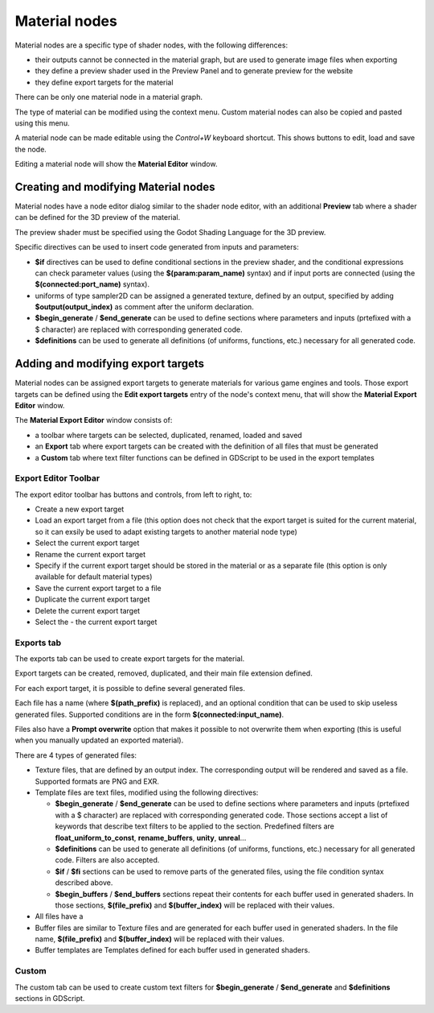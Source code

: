 Material nodes
--------------

Material nodes are a specific type of shader nodes, with the following differences:

* their outputs cannot be connected in the material graph, but are used to generate
  image files when exporting

* they define a preview shader used in the Preview Panel and to generate preview for
  the website

* they define export targets for the material

There can be only one material node in a material graph.

.. image:: images/material_node.png
	:align: center

The type of material can be modified using the context menu. Custom material nodes
can also be copied and pasted using this menu.

A material node can be made editable using the *Control+W* keyboard shortcut.
This shows buttons to edit, load and save the node.

Editing a material node will show the **Material Editor** window.

Creating and modifying Material nodes
^^^^^^^^^^^^^^^^^^^^^^^^^^^^^^^^^^^^^

Material nodes have a node editor dialog similar to the shader node editor, with an
additional **Preview** tab where a shader can be defined for the 3D preview of the
material.

.. image:: images/material_editor_general.png
	:align: center

The preview shader must be specified using the Godot Shading Language for the
3D preview.

Specific directives can be used to insert code generated from inputs and parameters:

* **$if** directives can be used to define conditional sections in the preview shader,
  and the conditional expressions can check parameter values (using the **$(param:param_name)**
  syntax) and if input ports are connected (using the **$(connected:port_name)**
  syntax).
* uniforms of type sampler2D can be assigned a generated texture, defined by an output,
  specified by adding **$output(output_index)** as comment after the uniform declaration. 
* **$begin_generate** /  **$end_generate** can be used to define sections where
  parameters and inputs (prtefixed with a $ character) are replaced with
  corresponding generated code.
* **$definitions** can be used to generate all definitions (of uniforms, functions,
  etc.) necessary for all generated code.

Adding and modifying export targets
^^^^^^^^^^^^^^^^^^^^^^^^^^^^^^^^^^^

Material nodes can be assigned export targets to generate materials for various
game engines and tools. Those export targets can be defined using the **Edit
export targets** entry of the node's context menu, that will show the **Material
Export Editor** window.

.. image:: images/material_editor_export.png
	:align: center

The **Material Export Editor** window consists of:

* a toolbar where targets can be selected, duplicated, renamed, loaded and saved

* an **Export** tab where export targets can be created with the definition of all
  files that must be generated

* a **Custom** tab where text filter functions can be defined in GDScript to be used
  in the export templates 

Export Editor Toolbar
~~~~~~~~~~~~~~~~~~~~~

The export editor toolbar has buttons and controls, from left to right, to:

* Create a new export target

* Load an export target from a file (this option does not check that the export target is
  suited for the current material, so it can exsily be used to adapt existing targets to
  another material node type)

* Select the current export target

* Rename the current export target

* Specify if the current export target should be stored in the material or as a separate
  file (this option is only available for default material types)

* Save the current export target to a file

* Duplicate the current export target

* Delete the current export target

* Select the - the current export target

Exports tab
~~~~~~~~~~~

The exports tab can be used to create export targets for the material.

Export targets can be created, removed, duplicated, and their main file extension
defined. 

For each export target, it is possible to define several generated files.

Each file has a name (where **$(path_prefix)** is replaced), and an optional
condition that can be used to skip useless generated files. Supported conditions
are in the form **$(connected:input_name)**.

Files also have a **Prompt overwrite** option that makes it possible to not
overwrite them when exporting (this is useful when you manually updated an
exported material).

There are 4 types of generated files:

* Texture files, that are defined by an output index. The corresponding output
  will be rendered and saved as a file. Supported formats are PNG and EXR.

* Template files are text files, modified using the following directives:

  * **$begin_generate** / **$end_generate** can be used to define sections where
    parameters and inputs (prtefixed with a $ character) are replaced with
    corresponding generated code. Those sections accept a list of keywords that
    describe text filters to be applied to the section. Predefined filters are
    **float_uniform_to_const**, **rename_buffers**, **unity**, **unreal**...
  
  * **$definitions** can be used to generate all definitions (of uniforms, functions,
    etc.) necessary for all generated code. Filters are also accepted.
  
  * **$if** / **$fi** sections can be used to remove parts of the generated files,
    using the file condition syntax described above.

  * **$begin_buffers** / **$end_buffers** sections repeat their contents for each
    buffer used in generated shaders. In those sections, **$(file_prefix)** and 
    **$(buffer_index)** will be replaced with their values.

* All files have a 
  
* Buffer files are similar to Texture files and are generated for each
  buffer used in generated shaders. In the file name, **$(file_prefix)** and 
  **$(buffer_index)** will be replaced with their values.

* Buffer templates are Templates defined for each buffer used in generated shaders.

Custom
~~~~~~

The custom tab can be used to create custom text filters for **$begin_generate** /
**$end_generate** and **$definitions** sections in GDScript.
